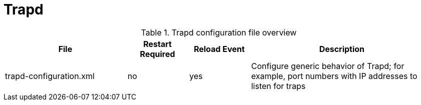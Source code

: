 
[[ga-opennms-operation-daemon-config-files-trapd]]
= Trapd

.Trapd configuration file overview
[options="header"]
[cols="2,1,1,3"]
|===
| File                        | Restart Required | Reload Event | Description
| trapd-configuration.xml  | no              | yes           | Configure generic behavior of Trapd; for example, port numbers with IP addresses to listen for traps
|===
